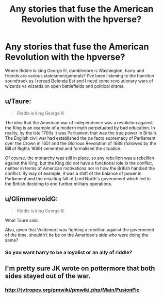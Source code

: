#+TITLE: Any stories that fuse the American Revolution with the hpverse?

* Any stories that fuse the American Revolution with the hpverse?
:PROPERTIES:
:Author: viol8er
:Score: 0
:DateUnix: 1501460590.0
:DateShort: 2017-Jul-31
:END:
Where Riddle is king George III, dumbledore is Washington, harry and friends are various statesmen/generals? I've been listening to the hamilton soundtrack as I reread Delenda Est and I need some revolutionary wars of wizards vs wizards on open battlefields and political drama.


** u/Taure:
#+begin_quote
  Riddle is king George III
#+end_quote

The idea that the American war of independence was a revolution against the King is an example of a modern myth perpetuated by bad education. In reality, by the late 1700s it was Parliament that was the true power in Britain. The English civil war had established the de facto supremacy of Parliament over the Crown in 1651 and the Glorious Revolution of 1688 (followed by the Bill of Rights 1689) cemented and formalised the situation.

Of course, the monarchy was still in place, so any rebellion was a rebellion against the King, but the King did not have a functional role in the conflict, neither in terms of American motivations nor in how the British handled the conflict. By way of example, it was a shift of the balance of power in Parliament and the resulting fall of Lord North's government which led to the British deciding to end further military operations.
:PROPERTIES:
:Author: Taure
:Score: 15
:DateUnix: 1501503480.0
:DateShort: 2017-Jul-31
:END:


** u/GlimmervoidG:
#+begin_quote
  Riddle is king George III
#+end_quote

What Taure said.

Also, given that Voldemort was fighting a rebellion against the government of the time, shouldn't he be on the American's side who were doing the same?
:PROPERTIES:
:Author: GlimmervoidG
:Score: 2
:DateUnix: 1501515360.0
:DateShort: 2017-Jul-31
:END:

*** So you want harry to be a loyalist or an ally of riddle?
:PROPERTIES:
:Author: viol8er
:Score: 1
:DateUnix: 1501538549.0
:DateShort: 2017-Aug-01
:END:


** I'm pretty sure JK wrote on pottermore that both sides stayed out of the war.
:PROPERTIES:
:Score: 1
:DateUnix: 1501461166.0
:DateShort: 2017-Jul-31
:END:

*** [[http://tvtropes.org/pmwiki/pmwiki.php/Main/FusionFic]]
:PROPERTIES:
:Author: viol8er
:Score: 1
:DateUnix: 1501461232.0
:DateShort: 2017-Jul-31
:END:
